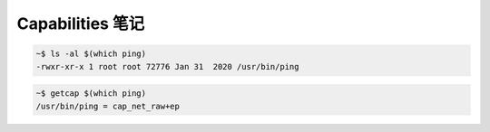 Capabilities 笔记
================================================================================

.. code-block:: shell

    ~$ ls -al $(which ping)
    -rwxr-xr-x 1 root root 72776 Jan 31  2020 /usr/bin/ping

.. code-block:: shell

    ~$ getcap $(which ping)
    /usr/bin/ping = cap_net_raw+ep
